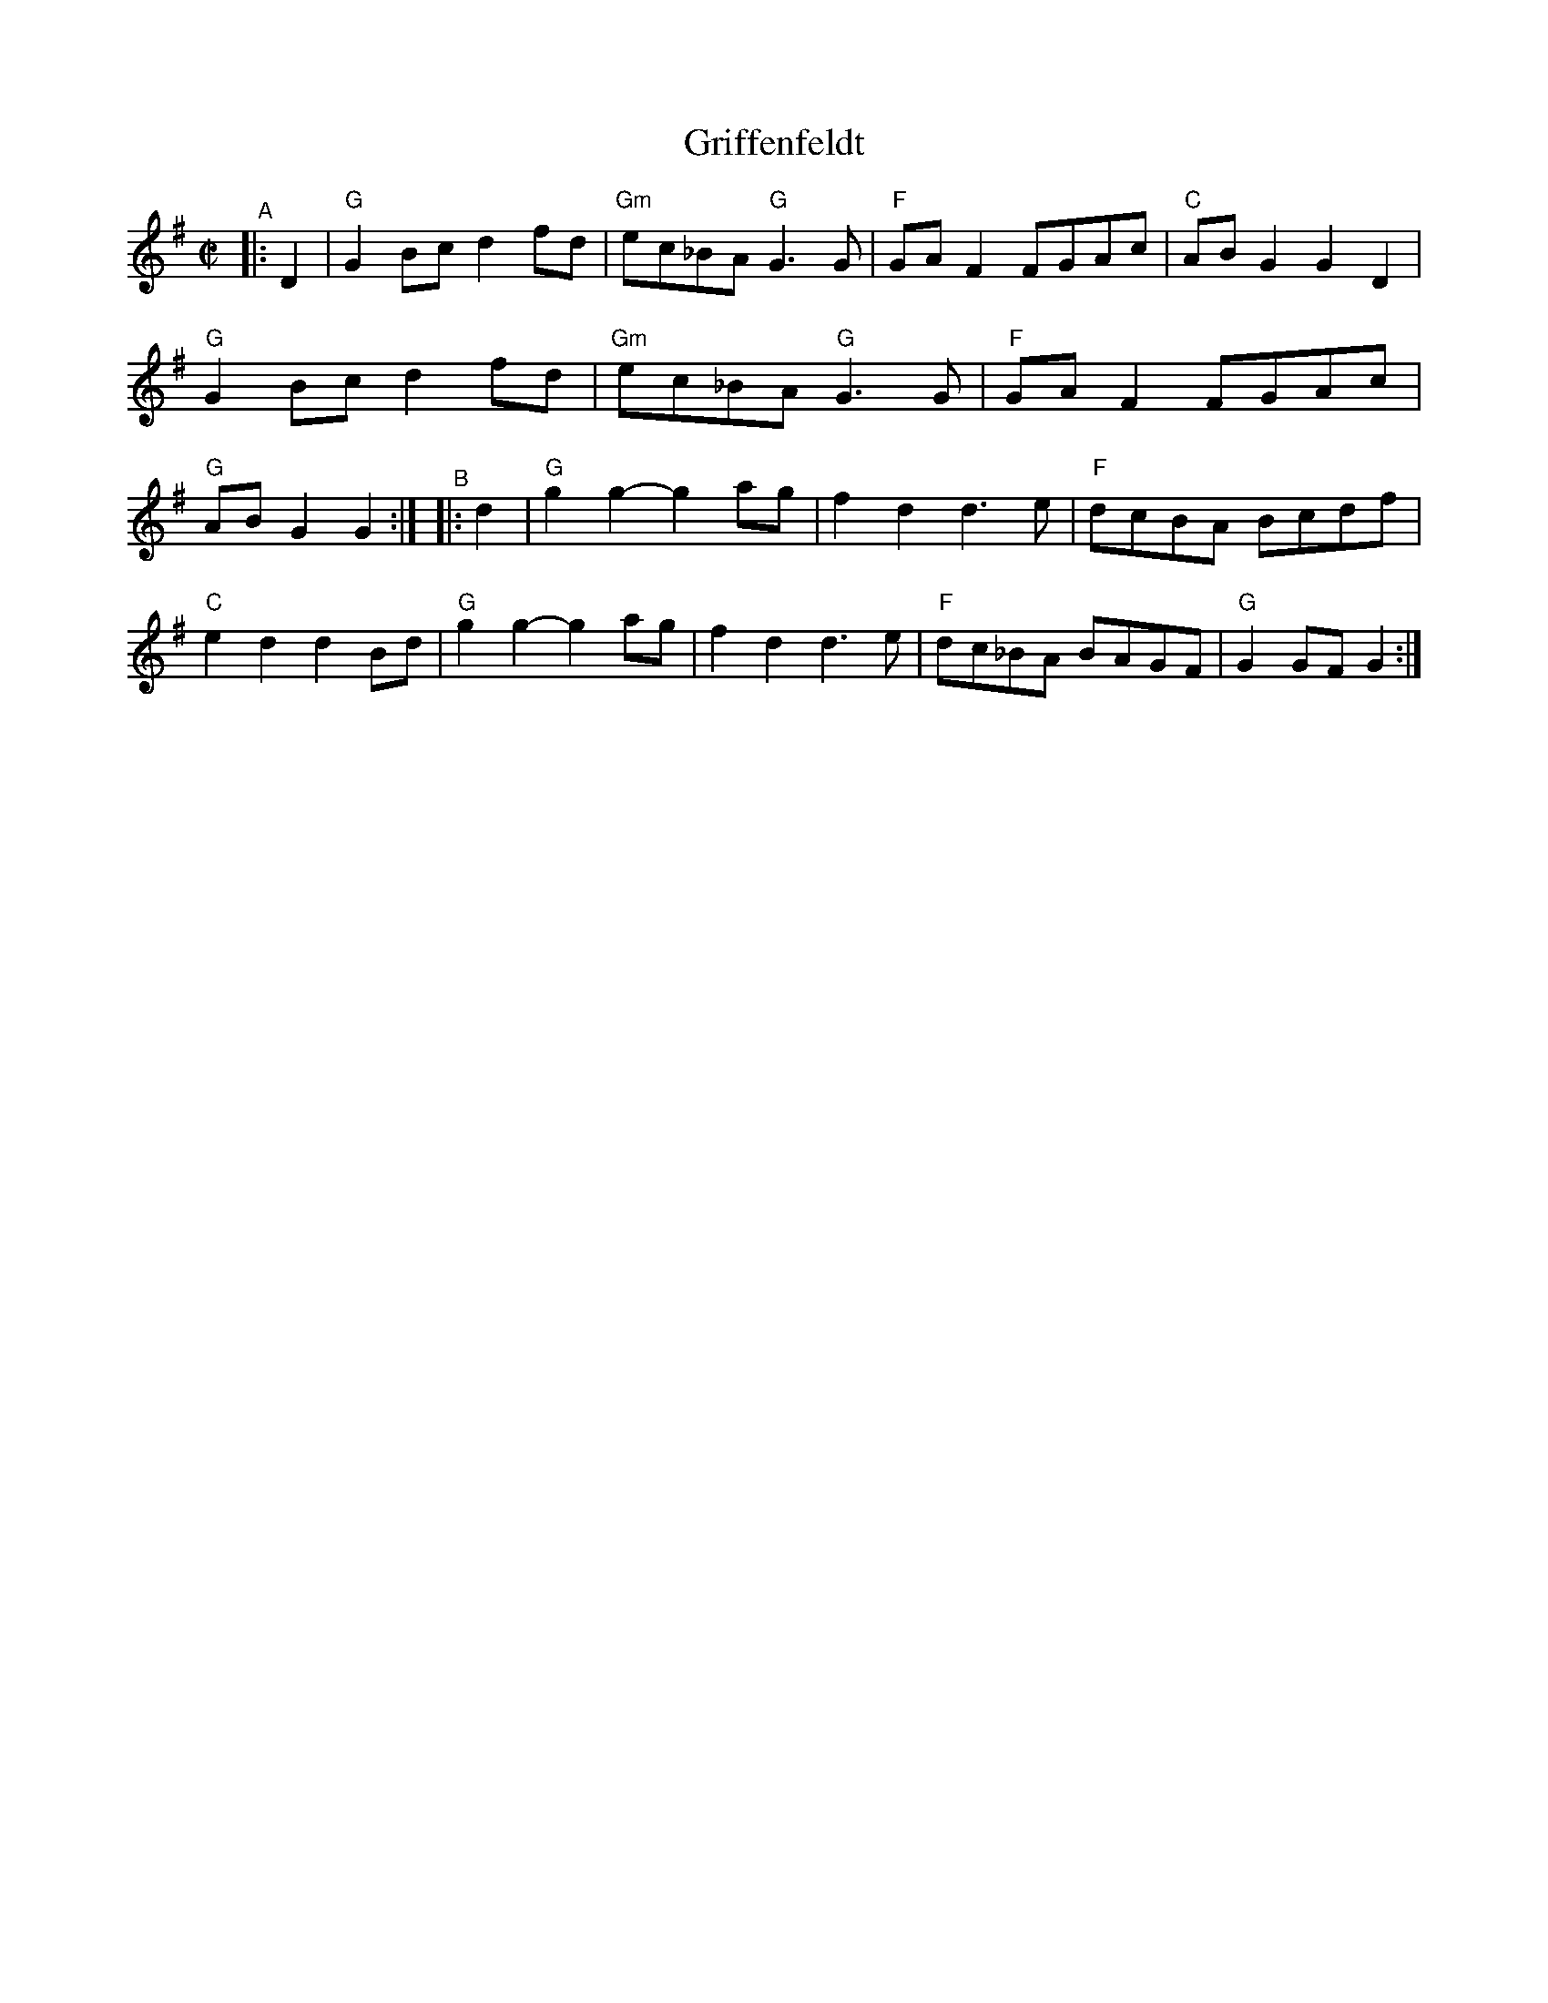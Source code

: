 X: 1
T: Griffenfeldt
R: reel
B: PC3 p.87
S: Fiddle Hell Online 2021-10-13 Portland Collection Jam handout
Z: 2022 John Chambers <jc:trillian.mit.edu>
M: C|
L: 1/8
K: G
%%continueall
"^A"|: D2 |\
"G"G2Bc d2fd | "Gm"ec_BA "G"G3G | "F"GAF2 FGAc | "C"ABG2 G2D2 |
"G"G2Bc d2fd | "Gm"ec_BA "G"G3G | "F"GAF2 FGAc | "G"ABG2 G2 :|
"^B"|: d2 |\
"G"g2g2- g2ag | f2d2 d3e | "F"dcBA  Bcdf | "C"e2d2 d2Bd |
"G"g2g2- g2ag | f2d2 d3e | "F"dc_BA BAGF | "G"G2GF G2 :|

